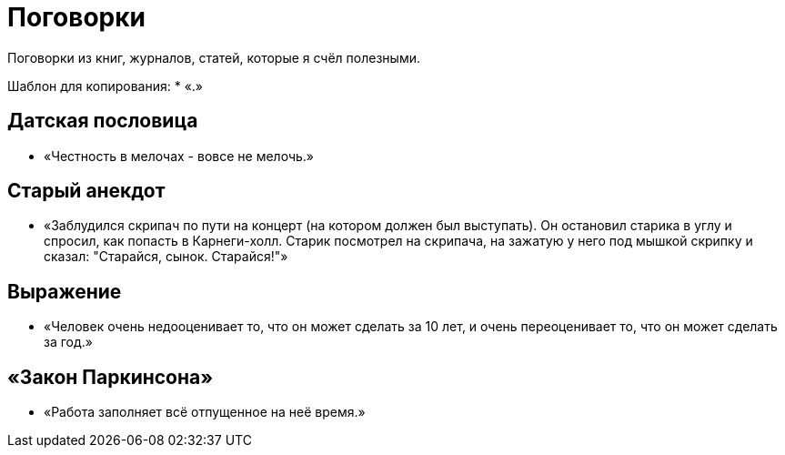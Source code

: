 = Поговорки

Поговорки из книг, журналов, статей, которые я счёл полезными.

Шаблон для копирования:
* «.»

== Датская пословица
* «Честность в мелочах - вовсе не мелочь.»

== Старый анекдот
* «Заблудился скрипач по пути на концерт (на котором должен был выступать). Он остановил старика в углу и спросил, как попасть в Карнеги-холл. Старик посмотрел на скрипача, на зажатую у него под мышкой скрипку и сказал: "Старайся, сынок. Старайся!"»

== Выражение
* «Человек очень недооценивает то, что он может сделать за 10 лет, и очень переоценивает то, что он может сделать за год.»

== «Закон Паркинсона»
* «Работа заполняет всё отпущенное на неё время.»